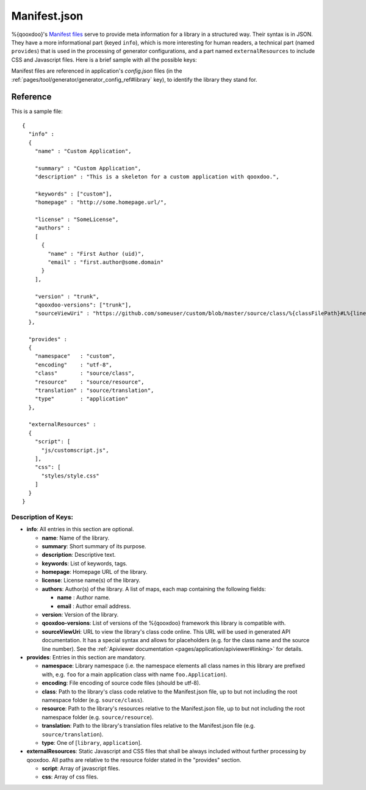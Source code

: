 .. _pages/application_structure/manifest#manifest.json:

Manifest.json
*************

%{qooxdoo}'s `Manifest files <http://en.wikipedia.org/wiki/Manifest_file>`_ serve to provide meta information for a library in a structured way. Their syntax is in JSON. They have a more informational part (keyed ``info``), which is more interesting for human readers, a technical part (named ``provides``) that is used in the processing of generator configurations, and a part named ``externalResources`` to include CSS and Javascript files. Here is a brief sample with all the possible keys:

Manifest files are referenced in application's `config.json` files (in the :ref:`pages/tool/generator/generator_config_ref#library` key), to identify the library they stand for.

Reference
=========

This is a sample file:

::

    {
      "info" : 
      {
        "name" : "Custom Application",

        "summary" : "Custom Application",
        "description" : "This is a skeleton for a custom application with qooxdoo.",

        "keywords" : ["custom"],
        "homepage" : "http://some.homepage.url/",

        "license" : "SomeLicense",
        "authors" : 
        [
          {
            "name" : "First Author (uid)",
            "email" : "first.author@some.domain"
          }
        ],

        "version" : "trunk",
        "qooxdoo-versions": ["trunk"],
        "sourceViewUri" : "https://github.com/someuser/custom/blob/master/source/class/%{classFilePath}#L%{lineNumber}"
      },

      "provides" : 
      {
        "namespace"   : "custom",
        "encoding"    : "utf-8",
        "class"       : "source/class",
        "resource"    : "source/resource",
        "translation" : "source/translation",
        "type"        : "application"
      },

      "externalResources" :
      {
        "script": [
          "js/customscript.js",
        ],
        "css": [
          "styles/style.css"
        ]
      }
    }

Description of Keys:
--------------------

* **info**: All entries in this section are optional.

  * **name**: Name of the library.
  * **summary**: Short summary of its purpose.
  * **description**: Descriptive text.
  * **keywords**: List of keywords, tags.
  * **homepage**: Homepage URL of the library.
  * **license**: License name(s) of the library.
  * **authors**: Author(s) of the library. A list of maps, each map containing the following fields:

    * **name** : Author name.
    * **email** : Author email address.

  * **version**: Version of  the library.
  * **qooxdoo-versions**: List of versions of the %{qooxdoo} framework this library is compatible with.
  * **sourceViewUri**: URL to view the library's class code online. This URL will be used in generated API documentation. It has a special syntax and allows for placeholders (e.g. for the class name and the source line number). See the :ref:`Apiviewer documentation <pages/application/apiviewer#linking>` for details.

* **provides**: Entries in this section are mandatory.
  
  * **namespace**: Library namespace (i.e. the namespace elements all class names in this library are prefixed with, e.g. ``foo`` for a main application class with name ``foo.Application``).
  * **encoding**: File encoding of source code files (should be utf-8).
  * **class**: Path to the library's class code relative to the Manifest.json file, up to but not including the root namespace folder (e.g. ``source/class``).
  * **resource**: Path to the library's resources relative to the Manifest.json file, up to but not including the root namespace folder (e.g. ``source/resource``).
  * **translation**: Path to the library's translation files relative to the Manifest.json file (e.g. ``source/translation``).
  * **type**: One of [``library``, ``application``].

* **externalResources**: Static Javascript and CSS files that shall be always included without further processing by qooxdoo. All paths are relative to the resource folder stated in the "provides" section.

  * **script**: Array of javascript files.
  * **css**: Array of css files.

